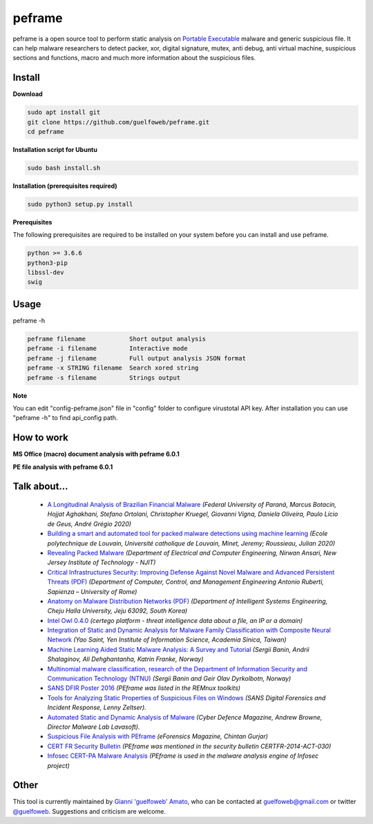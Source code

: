 =======
peframe
=======

peframe is a open source tool to perform static analysis on `Portable Executable <http://en.wikipedia.org/wiki/Portable_Executable>`_ malware and generic suspicious file. It can help malware researchers to detect packer, xor, digital signature, mutex, anti debug, anti virtual machine, suspicious sections and functions, macro and much more information about the suspicious files.


Install
-------

**Download**

.. code-block::

   sudo apt install git
   git clone https://github.com/guelfoweb/peframe.git
   cd peframe
   
**Installation script for Ubuntu**

.. code-block::

   sudo bash install.sh

**Installation (prerequisites required)**

.. code-block::

    sudo python3 setup.py install


**Prerequisites**

The following prerequisites are required to be installed on your system before you can install and use peframe.

.. code-block::

    python >= 3.6.6
    python3-pip
    libssl-dev
    swig


Usage
-----

peframe -h

.. code-block::

    peframe filename            Short output analysis
    peframe -i filename         Interactive mode
    peframe -j filename         Full output analysis JSON format
    peframe -x STRING filename  Search xored string
    peframe -s filename         Strings output
    

**Note**

You can edit "config-peframe.json" file in "config" folder to configure virustotal API key. After installation you can use "peframe -h" to find api_config path.


How to work
-----------

**MS Office (macro) document analysis with peframe 6.0.1**

.. image:: https://asciinema.org/a/mbLd5dChz9iI8eOY15fC2423X.svg
   :target: https://asciinema.org/a/mbLd5dChz9iI8eOY15fC2423X?autoplay=1


**PE file analysis with peframe 6.0.1**

.. image:: https://asciinema.org/a/P6ANqp0bHV0nFsuJDuqD7WQD7.svg
   :target: https://asciinema.org/a/P6ANqp0bHV0nFsuJDuqD7WQD7?autoplay=1


Talk about...
-------------
  * `A Longitudinal Analysis of Brazilian Financial Malware <https://www.lasca.ic.unicamp.br/paulo/papers/2020-TOPS-marcus.botacin-brazilian.bankers.pdf>`_ *(Federal University of Paraná, Marcus Botacin, Hojjat Aghakhani, Stefano Ortolani, Christopher Kruegel, Giovanni Vigna, Daniela Oliveira, Paulo Lício de Geus, André Grégio 2020)*
  * `Building a smart and automated tool for packed malware detections using machine learning <https://dial.uclouvain.be/memoire/ucl/en/object/thesis%3A25193>`_ *(Ecole polytechnique de Louvain, Université catholique de Louvain, Minet, Jeremy; Roussieau, Julian 2020)*
  * `Revealing Packed Malware <https://www.researchgate.net/publication/220496734_Revealing_Packed_Malware>`_ *(Department of Electrical and Computer Engineering, Nirwan Ansari, New Jersey Institute of Technology - NJIT)*
  * `Critical Infrastructures Security: Improving Defense Against Novel Malware and Advanced Persistent Threats (PDF) <https://iris.uniroma1.it/retrieve/handle/11573/1362189/1359415/Tesi_dottorato_Laurenza.pdf>`_ *(Department of Computer, Control, and Management Engineering Antonio Ruberti, Sapienza – University of Rome)*
  * `Anatomy on Malware Distribution Networks (PDF) <https://ieeexplore.ieee.org/stamp/stamp.jsp?arnumber=9057639>`_ *(Department of Intelligent Systems Engineering, Cheju Halla University, Jeju 63092, South Korea)*
  * `Intel Owl 0.4.0 <https://github.com/certego/IntelOwl/releases/tag/0.4.0>`_ *(certego platform - threat intelligence data about a file, an IP or a domain)*
  * `Integration of Static and Dynamic Analysis for Malware Family Classification with Composite Neural Network <https://www.groundai.com/project/integration-of-static-and-dynamic-analysis-for-malware-family-classification-with-composite-neural-network/>`_ *(Yao Saint, Yen Institute of Information Science, Academia Sinica, Taiwan)*
  * `Machine Learning Aided Static Malware Analysis: A Survey and Tutorial <https://www.researchgate.net/publication/324702503_Machine_Learning_Aided_Static_Malware_Analysis_A_Survey_and_Tutorial>`_ *(Sergii Banin, Andrii Shalaginov, Ali Dehghantanha, Katrin Franke, Norway)*
  * `Multinomial malware classification, research of the Department of Information Security and Communication Technology (NTNU) <https://www.sciencedirect.com/science/article/pii/S1742287618301956>`_ *(Sergii Banin and Geir Olav Dyrkolbotn, Norway)*
  * `SANS DFIR Poster 2016 <http://digital-forensics.sans.org/media/Poster_SIFT_REMnux_2016_FINAL.pdf>`_ *(PEframe was listed in the REMnux toolkits)*
  * `Tools for Analyzing Static Properties of Suspicious Files on Windows <http://digital-forensics.sans.org/blog/2014/03/04/tools-for-analyzing-static-properties-of-suspicious-files-on-windows>`_ *(SANS Digital Forensics and Incident Response, Lenny Zeltser).*
  * `Automated Static and Dynamic Analysis of Malware <http://www.cyberdefensemagazine.com/newsletters/august-2013/index.html#p=26>`_ *(Cyber Defence Magazine, Andrew Browne, Director Malware Lab Lavasoft).*
  * `Suspicious File Analysis with PEframe <https://eforensicsmag.com/download/malware-analysis/>`_ *(eForensics Magazine, Chintan Gurjar)*
  * `CERT FR Security Bulletin <https://www.cert.ssi.gouv.fr/actualite/CERTFR-2014-ACT-030/>`_ *(PEframe was mentioned in the security bulletin CERTFR-2014-ACT-030)*
  * `Infosec CERT-PA Malware Analysis <https://infosec.cert-pa.it/analyze/submission.html>`_ *(PEframe is used in the malware analysis engine of Infosec project)*

Other
-----

This tool is currently maintained by `Gianni 'guelfoweb' Amato <http://guelfoweb.com/>`_, who can be contacted at guelfoweb@gmail.com or twitter `@guelfoweb <http://twitter.com/guelfoweb>`_. Suggestions and criticism are welcome.
